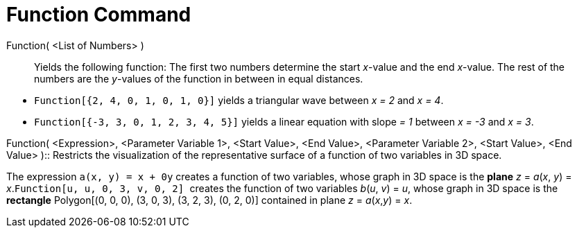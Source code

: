= Function Command

Function( <List of Numbers> )::
  Yields the following function: The first two numbers determine the start _x_-value and the end _x_-value. The rest of
  the numbers are the _y_-values of the function in between in equal distances.

[EXAMPLE]
====

* `++Function[{2, 4, 0, 1, 0, 1, 0}]++` yields a triangular wave between _x = 2_ and _x = 4_.
* `++Function[{-3, 3, 0, 1, 2, 3, 4, 5}]++` yields a linear equation with slope _= 1_ between _x = -3_ and _x = 3_.

====

Function( <Expression>, <Parameter Variable 1>, <Start Value>, <End Value>, <Parameter Variable 2>, <Start Value>, <End
Value> )::
  Restricts the visualization of the representative surface of a function of two variables in 3D space.

[EXAMPLE]
====

The expression `++a(x, y) = x + 0y++` creates a function of two variables, whose graph in 3D space is the
*[.underline]#plane#* _z_ = _a_(_x_, _y_) = _x_.`++Function[u, u, 0, 3, v, 0, 2] ++` creates the function of two
variables _b_(_u_, _v_) = _u_, whose graph in 3D space is the *[.underline]#rectangle#* Polygon[(0, 0, 0), (3, 0, 3),
(3, 2, 3), (0, 2, 0)] contained in plane _z_ = _a_(_x_,_y_) = _x_.

====
